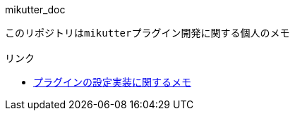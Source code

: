 mikutter_doc
----

このリポジトリはmikutterプラグイン開発に関する個人のメモ

リンク
----
- link:./settings.adoc[プラグインの設定実装に関するメモ]
